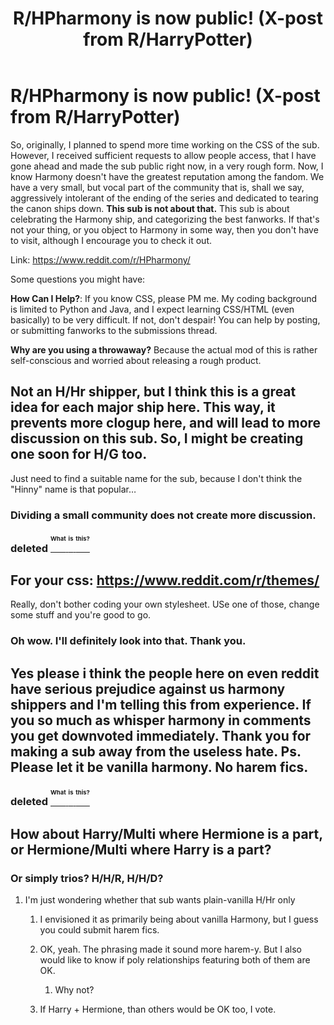 #+TITLE: R/HPharmony is now public! (X-post from R/HarryPotter)

* R/HPharmony is now public! (X-post from R/HarryPotter)
:PROPERTIES:
:Author: harmonian_throwaway
:Score: 9
:DateUnix: 1471237900.0
:DateShort: 2016-Aug-15
:FlairText: Misc
:END:
So, originally, I planned to spend more time working on the CSS of the sub. However, I received sufficient requests to allow people access, that I have gone ahead and made the sub public right now, in a very rough form. Now, I know Harmony doesn't have the greatest reputation among the fandom. We have a very small, but vocal part of the community that is, shall we say, aggressively intolerant of the ending of the series and dedicated to tearing the canon ships down. *This sub is not about that.* This sub is about celebrating the Harmony ship, and categorizing the best fanworks. If that's not your thing, or you object to Harmony in some way, then you don't have to visit, although I encourage you to check it out.

Link: [[https://www.reddit.com/r/HPharmony/]]

Some questions you might have:

*How Can I Help?*: If you know CSS, please PM me. My coding background is limited to Python and Java, and I expect learning CSS/HTML (even basically) to be very difficult. If not, don't despair! You can help by posting, or submitting fanworks to the submissions thread.

*Why are you using a throwaway?* Because the actual mod of this is rather self-conscious and worried about releasing a rough product.


** Not an H/Hr shipper, but I think this is a great idea for each major ship here. This way, it prevents more clogup here, and will lead to more discussion on this sub. So, I might be creating one soon for H/G too.

Just need to find a suitable name for the sub, because I don't think the "Hinny" name is that popular...
:PROPERTIES:
:Author: stefvh
:Score: 5
:DateUnix: 1471293962.0
:DateShort: 2016-Aug-16
:END:

*** Dividing a small community does not create more discussion.
:PROPERTIES:
:Author: howtopleaseme
:Score: 1
:DateUnix: 1471315930.0
:DateShort: 2016-Aug-16
:END:


*** deleted [[https://pastebin.com/FcrFs94k/41880][^{^{^{What}}} ^{^{^{is}}} ^{^{^{this?}}}]]
:PROPERTIES:
:Score: 1
:DateUnix: 1471328773.0
:DateShort: 2016-Aug-16
:END:


** For your css: [[https://www.reddit.com/r/themes/]]

Really, don't bother coding your own stylesheet. USe one of those, change some stuff and you're good to go.
:PROPERTIES:
:Author: UndeadBBQ
:Score: 3
:DateUnix: 1471245852.0
:DateShort: 2016-Aug-15
:END:

*** Oh wow. I'll definitely look into that. Thank you.
:PROPERTIES:
:Author: harmonian_throwaway
:Score: 1
:DateUnix: 1471268374.0
:DateShort: 2016-Aug-15
:END:


** Yes please i think the people here on even reddit have serious prejudice against us harmony shippers and I'm telling this from experience. If you so much as whisper harmony in comments you get downvoted immediately. Thank you for making a sub away from the useless hate. Ps. Please let it be vanilla harmony. No harem fics.
:PROPERTIES:
:Author: slytherinight
:Score: 6
:DateUnix: 1471307409.0
:DateShort: 2016-Aug-16
:END:

*** deleted [[https://pastebin.com/FcrFs94k/18262][^{^{^{What}}} ^{^{^{is}}} ^{^{^{this?}}}]]
:PROPERTIES:
:Score: 3
:DateUnix: 1471328851.0
:DateShort: 2016-Aug-16
:END:


** How about Harry/Multi where Hermione is a part, or Hermione/Multi where Harry is a part?
:PROPERTIES:
:Author: InquisitorCOC
:Score: 1
:DateUnix: 1471273274.0
:DateShort: 2016-Aug-15
:END:

*** Or simply trios? H/H/R, H/H/D?
:PROPERTIES:
:Author: t1mepiece
:Score: 0
:DateUnix: 1471273684.0
:DateShort: 2016-Aug-15
:END:

**** I'm just wondering whether that sub wants plain-vanilla H/Hr only
:PROPERTIES:
:Author: InquisitorCOC
:Score: 1
:DateUnix: 1471274103.0
:DateShort: 2016-Aug-15
:END:

***** I envisioned it as primarily being about vanilla Harmony, but I guess you could submit harem fics.
:PROPERTIES:
:Author: harmonian_throwaway
:Score: 3
:DateUnix: 1471284984.0
:DateShort: 2016-Aug-15
:END:


***** OK, yeah. The phrasing made it sound more harem-y. But I also would like to know if poly relationships featuring both of them are OK.
:PROPERTIES:
:Author: t1mepiece
:Score: 1
:DateUnix: 1471276507.0
:DateShort: 2016-Aug-15
:END:

****** Why not?
:PROPERTIES:
:Author: sitman
:Score: 1
:DateUnix: 1472494605.0
:DateShort: 2016-Aug-29
:END:


***** If Harry + Hermione, than others would be OK too, I vote.
:PROPERTIES:
:Author: sitman
:Score: 1
:DateUnix: 1472494583.0
:DateShort: 2016-Aug-29
:END:
